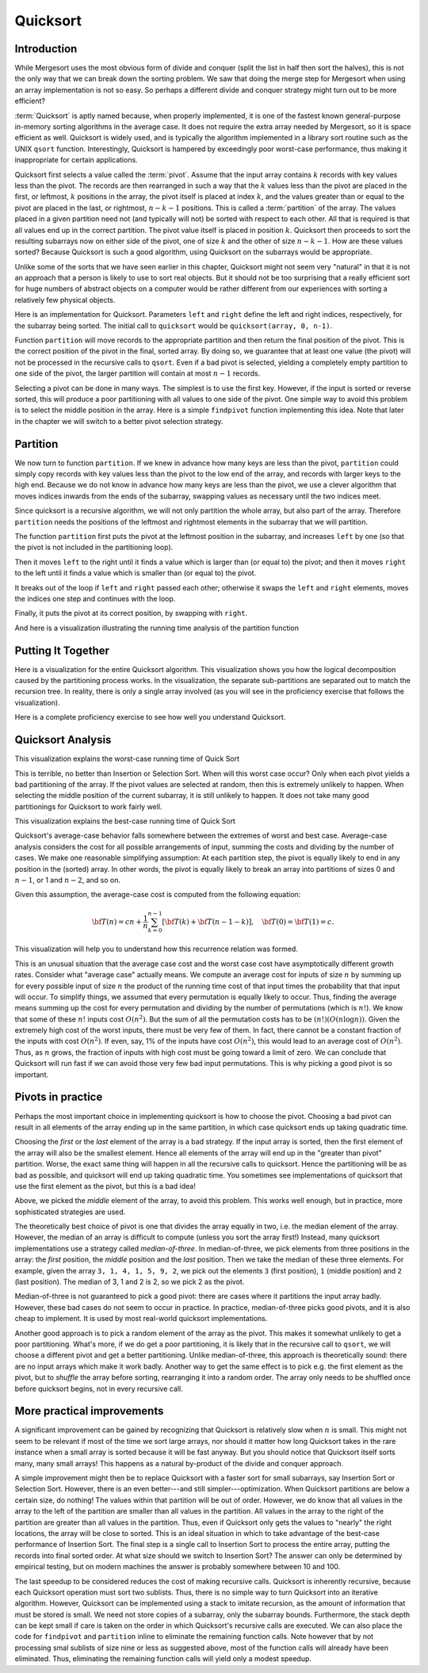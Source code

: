 .. raw:: html

   <script>ODSA.SETTINGS.MODULE_SECTIONS = ['introduction', 'partition', 'putting-it-together', 'quicksort-analysis', 'pivots-in-practice', 'more-practical-improvements'];</script>

.. _Quicksort:


.. raw:: html

   <script>ODSA.SETTINGS.DISP_MOD_COMP = true;ODSA.SETTINGS.MODULE_NAME = "Quicksort";ODSA.SETTINGS.MODULE_LONG_NAME = "Quicksort";ODSA.SETTINGS.MODULE_CHAPTER = "Arrays: Searching and Sorting"; ODSA.SETTINGS.BUILD_DATE = "2021-11-08 09:26:08"; ODSA.SETTINGS.BUILD_CMAP = true;JSAV_OPTIONS['lang']='en';JSAV_EXERCISE_OPTIONS['code']='pseudo';</script>


.. |--| unicode:: U+2013   .. en dash
.. |---| unicode:: U+2014  .. em dash, trimming surrounding whitespace
   :trim:



.. odsalink:: AV/Sorting/quicksortCON.css

.. odsalink:: AV/Sorting/QuickSortPartitionAnalysisCON.css

.. odsalink:: AV/Sorting/QuickSortWorstCaseCON.css

.. odsalink:: AV/Sorting/QuickSortBestCaseCON.css

.. odsalink:: AV/Sorting/QuickSortAverageCaseCON.css
.. This file is part of the OpenDSA eTextbook project. See
.. http://opendsa.org for more details.
.. Copyright (c) 2012-2020 by the OpenDSA Project Contributors, and
.. distributed under an MIT open source license.

.. avmetadata::
   :author: Cliff Shaffer
   :requires: sorting terminology; sort code tuning; insertion sort
   :satisfies: quicksort
   :topic: Sorting

.. index:: ! Quicksort

Quicksort
=========

Introduction
------------

While Mergesort uses the most obvious form of divide and conquer
(split the list in half then sort the halves), this is not the only way
that we can break down the sorting problem.
We saw that doing the merge step for Mergesort when using an array
implementation is not so easy.
So perhaps a different divide and conquer strategy might turn out to
be more efficient?

:term:`Quicksort` is aptly named because, when properly
implemented, it is one of the fastest known general-purpose in-memory
sorting algorithms in the average case.
It does not require the extra array needed by Mergesort, so it is
space efficient as well.
Quicksort is widely used, and is typically the algorithm implemented
in a library sort routine such as the UNIX ``qsort``
function.
Interestingly, Quicksort is hampered by exceedingly poor worst-case
performance, thus making it inappropriate for certain applications.

.. index:: ! pivot

Quicksort first selects a value called the :term:`pivot`.
Assume that the input array contains :math:`k` records with key values
less than the pivot.
The records are then rearranged in such a way that the :math:`k`
values less than the pivot are placed in the first, or leftmost,
:math:`k` positions in the array, the pivot itself is placed
at index :math:`k`, and the values greater than or equal to the pivot
are placed in the last, or rightmost, :math:`n-k-1`
positions.
This is called a :term:`partition` of the array.
The values placed in a given partition need not (and typically will
not) be sorted with respect to each other.
All that is required is that all values end up in the correct
partition.
The pivot value itself is placed in position :math:`k`.
Quicksort then proceeds to sort the resulting subarrays now on either
side of the pivot, one of size :math:`k` and the other of size
:math:`n-k-1`.
How are these values sorted?
Because Quicksort is such a good algorithm, using Quicksort on
the subarrays would be appropriate.

Unlike some of the sorts that we have seen earlier in this chapter,
Quicksort might not seem very "natural" in that it is not an
approach that a person is likely to use to sort real objects.
But it should not be too surprising that a really efficient sort for
huge numbers of abstract objects on a computer would be rather
different from our experiences with sorting a relatively few physical
objects.

Here is an implementation for Quicksort.
Parameters ``left`` and ``right`` define the left and right
indices, respectively, for the subarray being sorted.
The initial call to ``quicksort`` would be
``quicksort(array, 0, n-1)``.

.. codeinclude:: Sorting/Quicksort
   :tag: Quicksort

Function ``partition`` will move records to the
appropriate partition and then return the final position of the pivot.
This is the correct position of the pivot in the final, sorted array.
By doing so, we guarantee that at least one value (the pivot) will not
be processed in the recursive calls to ``qsort``.
Even if a bad pivot is selected, yielding a completely empty
partition to one side of the pivot, the larger partition will contain
at most :math:`n-1` records.

Selecting a pivot can be done in many ways. The simplest is to use the
first key. However, if the input is sorted or reverse sorted, this
will produce a poor partitioning with all values to one side of the
pivot. One simple way to avoid this problem is to select the middle
position in the array. Here is a simple ``findpivot`` function
implementing this idea. Note that later in the chapter we will switch
to a better pivot selection strategy.

.. codeinclude:: Sorting/Quicksort
   :tag: findpivot

.. avembed:: Exercises/Sorting/QuicksortPivotPRO.html ka
   :module: Quicksort
   :points: 1.0
   :required: True
   :threshold: 5
   :exer_opts: JXOP-debug=true&amp;JOP-lang=en&amp;JXOP-code=pseudo
   :long_name: Quicksort Pivot Proficiency Exercise

Partition
---------

We now turn to function ``partition``.
If we knew in advance how many keys are less than the pivot,
``partition`` could simply copy records with key values less
than the pivot to the low end of the array, and records with larger
keys to the high end.
Because we do not know in advance how many keys are less than
the pivot,
we use a clever algorithm that moves indices inwards from the
ends of the subarray, swapping values as necessary until the two
indices meet.

Since quicksort is a recursive algorithm, we will not only partition
the whole array, but also part of the array. Therefore ``partition``
needs the positions of the leftmost and rightmost elements in the
subarray that we will partition.

.. codeinclude:: Sorting/Quicksort
   :tag: partition

The function ``partition`` first puts the pivot at the leftmost position
in the subarray, and increases ``left`` by one
(so that the pivot is not included in the partitioning loop).

Then it moves ``left`` to the right until it finds a value which
is larger than (or equal to) the pivot;
and then it moves ``right`` to the left until it finds a value
which is smaller than (or equal to) the pivot.

It breaks out of the loop if ``left`` and ``right`` passed each other;
otherwise it swaps the ``left`` and ``right`` elements, moves the
indices one step and continues with the loop.

Finally, it puts the pivot at its correct position, by swapping with ``right``.

.. inlineav:: quicksortCON ss
   :points: 0.0
   :required: False
   :threshold: 1.0
   :long_name: Quicksort Partition Slideshow
   :output: show


.. avembed:: Exercises/Sorting/QuicksortPartitPRO.html ka
   :module: Quicksort
   :points: 1.0
   :required: True
   :threshold: 5
   :exer_opts: JXOP-debug=true&amp;JOP-lang=en&amp;JXOP-code=pseudo
   :long_name: Quicksort Partition Proficiency Exercise

And here is a visualization illustrating the running time analysis of the partition function

.. inlineav:: QuickSortPartitionAnalysisCON ss
   :points: 0.0
   :required: False
   :threshold: 1.0
   :long_name: Quicksort Partition Analysis Slideshow
   :output: show


Putting It Together
-------------------

Here is a visualization for the entire Quicksort algorithm.
This visualization shows you how the logical decomposition caused by
the partitioning process works.
In the visualization, the separate sub-partitions are separated out to
match the recursion tree.
In reality, there is only a single array involved (as you will see in
the proficiency exercise that follows the visualization).

.. avembed:: AV/Sorting/quicksortAV.html ss
   :module: Quicksort
   :points: 0.0
   :required: False
   :threshold: 1
   :exer_opts: JXOP-debug=true&amp;JOP-lang=en&amp;JXOP-code=pseudo
   :long_name: Quicksort Visualization


Here is a complete proficiency exercise to see how well you understand
Quicksort.

.. avembed:: AV/Sorting/quicksortPRO.html pe
   :module: Quicksort
   :points: 1.0
   :required: True
   :threshold: 0.9
   :exer_opts: JXOP-debug=true&amp;JOP-lang=en&amp;JXOP-code=pseudo&amp;JXOP-feedback=continuous&amp;JXOP-fixmode=fix
   :long_name: Quicksort Proficiency Exercise


Quicksort Analysis
------------------

This visualization explains the worst-case running time of Quick Sort

.. inlineav:: QuickSortWorstCaseCON ss
   :points: 0.0
   :required: False
   :threshold: 1.0
   :long_name: Quicksort Worst Case Analysis Slideshow
   :output: show

This is terrible, no better than Insertion or Selection Sort.
When will this worst case occur?
Only when each pivot yields a bad partitioning of the array.
If the pivot values are selected at random, then this is extremely
unlikely to happen.
When selecting the middle position of the current subarray, it is
still unlikely to happen.
It does not take many good partitionings for Quicksort to
work fairly well.

This visualization explains the best-case running time of Quick Sort

.. inlineav:: QuickSortBestCaseCON ss
   :points: 0.0
   :required: False
   :threshold: 1.0
   :long_name: Quicksort Best Case Analysis Slideshow
   :output: show

Quicksort's average-case behavior falls somewhere
between the extremes of worst and best case.
Average-case analysis considers the cost for all possible arrangements
of input, summing the costs and dividing by the number of cases.
We make one reasonable simplifying assumption:
At each partition step, the pivot is
equally likely to end in any position in the (sorted) array.
In other words, the pivot is equally likely to break an array into
partitions of sizes 0 and :math:`n-1`, or 1 and :math:`n-2`, and so
on.

Given this assumption, the average-case cost is computed from the
following equation:

.. math::

   {\bf T}(n) = cn + \frac{1}{n}\sum_{k=0}^{n-1}[{\bf T}(k) +
   {\bf T}(n - 1 - k)],
   \quad {\bf T}(0) = {\bf T}(1) = c.

This visualization will help you to understand how this recurrence
relation was formed.

.. inlineav:: QuickSortAverageCaseCON ss
   :points: 0.0
   :required: False
   :threshold: 1.0
   :long_name: Quicksort Average Case Analysis Slideshow
   :output: show

This is an unusual situation that the average case cost and the worst
case cost have asymptotically different growth rates.
Consider what "average case" actually means.
We compute an average cost for inputs of size :math:`n` by summing up
for every possible input of size :math:`n` the product of the running
time cost of that input times the probability that that input will
occur.
To simplify things, we assumed that every permutation is equally
likely to occur.
Thus, finding the average means summing up the cost for every
permutation and dividing by the number of permutations
(which is :math:`n!`).
We know that some of these :math:`n!` inputs cost :math:`O(n^2)`.
But the sum of all the permutation costs has to be
:math:`(n!)(O(n \log n))`.
Given the extremely high cost of the worst inputs, there must be
very few of them.
In fact, there cannot be a constant fraction of the inputs with cost
:math:`O(n^2)`.
If even, say, 1% of the inputs have cost :math:`O(n^2)`, this would
lead to an average cost of :math:`O(n^2)`.
Thus, as :math:`n` grows, the fraction of inputs with high cost must
be going toward a limit of zero.
We can conclude that Quicksort will run fast if
we can avoid those very few bad input permutations.
This is why picking a good pivot is so important.

Pivots in practice
------------------

Perhaps the most important choice in implementing quicksort is how to
choose the pivot. Choosing a bad pivot can result in all elements of
the array ending up in the same partition, in which case quicksort
ends up taking quadratic time.

Choosing the *first* or the *last* element of the array is a bad
strategy. If the input array is sorted, then the first element of the
array will also be the smallest element. Hence all elements of the
array will end up in the "greater than pivot" partition. Worse, the
exact same thing will happen in all the recursive calls to quicksort.
Hence the partitioning will be as bad as possible, and quicksort will
end up taking quadratic time. You sometimes see implementations of
quicksort that use the first element as the pivot, but this is a bad
idea!

Above, we picked the *middle* element of the array, to avoid this
problem. This works well enough, but in practice, more sophisticated
strategies are used.

The theoretically best choice of pivot is one that divides the array
equally in two, i.e. the median element of the array. However, the
median of an array is difficult to compute (unless you sort the array
first!) Instead, many quicksort implementations use a strategy called
*median-of-three*. In median-of-three, we pick elements from three
positions in the array: the *first* position, the *middle* position
and the *last* position. Then we take the median of these three
elements. For example, given the array ``3, 1, 4, 1, 5, 9, 2``, we
pick out the elements ``3`` (first position), ``1`` (middle position)
and ``2`` (last position). The median of 3, 1 and 2 is 2, so we pick 2
as the pivot.

Median-of-three is not guaranteed to pick a good pivot: there are
cases where it partitions the input array badly. However, these bad
cases do not seem to occur in practice. In practice, median-of-three
picks good pivots, and it is also cheap to implement. It is used by
most real-world quicksort implementations.

Another good approach is to pick a random element of the array as the
pivot. This makes it somewhat unlikely to get a poor partitioning.
What's more, if we do get a poor partitioning, it is likely that in
the recursive call to ``qsort``, we will choose a different pivot and
get a better partitioning. Unlike median-of-three, this approach is
theoretically sound: there are no input arrays which make it work
badly. Another way to get the same effect is to pick e.g. the first
element as the pivot, but to *shuffle* the array before sorting,
rearranging it into a random order. The array only needs to be
shuffled once before quicksort begins, not in every recursive call.

More practical improvements
---------------------------

A significant improvement can be gained by recognizing that
Quicksort is relatively slow when :math:`n` is small.
This might not seem to be relevant if most of the time we sort
large arrays, nor should it matter how long Quicksort takes in the
rare instance when a small array is sorted because it will be fast
anyway.
But you should notice that Quicksort itself sorts many, many small
arrays!
This happens as a natural by-product of the divide and conquer
approach.

A simple improvement might then be to replace Quicksort with a faster
sort for small subarrays, say Insertion Sort or Selection Sort.
However, there is an even better---and still simpler---optimization.
When Quicksort partitions are below a certain size, do nothing!
The values within that partition will be out of order.
However, we do know that all values in the array to the left of the
partition are smaller than all values in the partition.
All values in the array to the right of the partition are greater than
all values in the partition.
Thus, even if Quicksort only gets the values to
"nearly" the right locations, the array will be close to sorted.
This is an ideal situation in which to take advantage of the best-case
performance of Insertion Sort.
The final step is a single call to Insertion Sort to process the
entire array, putting the records into final sorted order.
At what size should we switch to Insertion Sort? The answer can only
be determined by empirical testing, but on modern machines the answer
is probably somewhere between 10 and 100.

The last speedup to be considered reduces the cost of making
recursive calls.
Quicksort is inherently recursive, because each Quicksort operation
must sort two sublists.
Thus, there is no simple way to turn Quicksort into an iterative
algorithm.
However, Quicksort can be implemented using a stack
to imitate recursion, as the amount of information that must
be stored is small.
We need not store copies of a subarray, only the subarray bounds.
Furthermore, the stack depth can be kept small if care is taken on
the order in which Quicksort's recursive calls are executed.
We can also place the code for ``findpivot`` and
``partition`` inline to eliminate the remaining function
calls.
Note however that by not processing smal sublists of size nine or
less as suggested above, most of the function calls
will already have been eliminated.
Thus, eliminating the remaining function calls will yield only a
modest speedup.

.. avembed:: Exercises/Sorting/QuicksortSumm.html ka
   :module: Quicksort
   :points: 1.0
   :required: True
   :threshold: 5
   :exer_opts: JXOP-debug=true&amp;JOP-lang=en&amp;JXOP-code=pseudo
   :long_name: Quicksort Summary Exercise

.. odsascript:: AV/Sorting/quicksortCODE.js
.. odsascript:: AV/Sorting/quicksortCON.js
.. odsascript:: AV/Sorting/QuickSortPartitionAnalysisCON.js
.. odsascript:: AV/Sorting/QuickSortWorstCaseCON.js
.. odsascript:: AV/Sorting/QuickSortBestCaseCON.js
.. odsascript:: AV/Sorting/QuickSortAverageCaseCON.js
